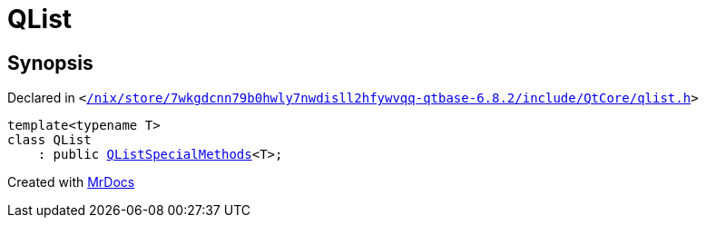 [#QList]
= QList
:relfileprefix: 
:mrdocs:


== Synopsis

Declared in `&lt;https://github.com/PrismLauncher/PrismLauncher/blob/develop/launcher//nix/store/7wkgdcnn79b0hwly7nwdisll2hfywvqq-qtbase-6.8.2/include/QtCore/qlist.h#L82[&sol;nix&sol;store&sol;7wkgdcnn79b0hwly7nwdisll2hfywvqq&hyphen;qtbase&hyphen;6&period;8&period;2&sol;include&sol;QtCore&sol;qlist&period;h]&gt;`

[source,cpp,subs="verbatim,replacements,macros,-callouts"]
----
template&lt;typename T&gt;
class QList
    : public xref:QListSpecialMethods.adoc[QListSpecialMethods]&lt;T&gt;;
----






[.small]#Created with https://www.mrdocs.com[MrDocs]#
